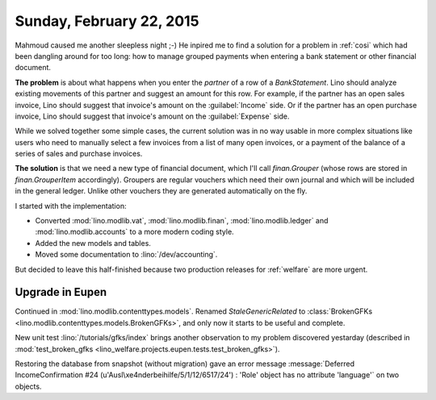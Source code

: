 =========================
Sunday, February 22, 2015
=========================

Mahmoud caused me another sleepless night ;-) He inpired me to find a
solution for a problem in :ref:`cosi` which had been dangling around
for too long: how to manage grouped payments when entering a bank
statement or other financial document.

**The problem** is about what happens when you enter the `partner` of
a row of a `BankStatement`. Lino should analyze existing movements of
this partner and suggest an amount for this row.  For example, if the
partner has an open sales invoice, Lino should suggest that invoice's
amount on the :guilabel:`Income` side.  Or if the partner has an open
purchase invoice, Lino should suggest that invoice's amount on the
:guilabel:`Expense` side.

While we solved together some simple cases, the current solution was
in no way usable in more complex situations like users who need to
manually select a few invoices from a list of many open invoices, or a
payment of the balance of a series of sales and purchase invoices.

**The solution** is that we need a new type of financial document, which
I'll call `finan.Grouper` (whose rows are stored in
`finan.GrouperItem` accordingly). Groupers are regular vouchers which
need their own journal and which will be included in the general
ledger. Unlike other vouchers they are generated automatically on the
fly.

I started with the implementation:

- Converted :mod:`lino.modlib.vat`, :mod:`lino.modlib.finan`,
  :mod:`lino.modlib.ledger` and :mod:`lino.modlib.accounts` to a more
  modern coding style.

- Added the new models and tables.

- Moved some documentation to :lino:`/dev/accounting`.

But decided to leave this half-finished because two production releases
for :ref:`welfare` are more urgent.

Upgrade in Eupen
================

Continued in :mod:`lino.modlib.contenttypes.models`.  Renamed
`StaleGenericRelated` to :class:`BrokenGFKs
<lino.modlib.contenttypes.models.BrokenGFKs>`, and only now it starts
to be useful and complete.

New unit test :lino:`/tutorials/gfks/index` brings another
observation to my problem discovered yestarday (described in
:mod:`test_broken_gfks
<lino_welfare.projects.eupen.tests.test_broken_gfks>`).

Restoring the database from snapshot (without migration) gave an error
message :message:`Deferred IncomeConfirmation #24
(u'Ausl\xe4nderbeihilfe/5/1/12/6517/24') : 'Role' object has no
attribute 'language'` on two objects.
